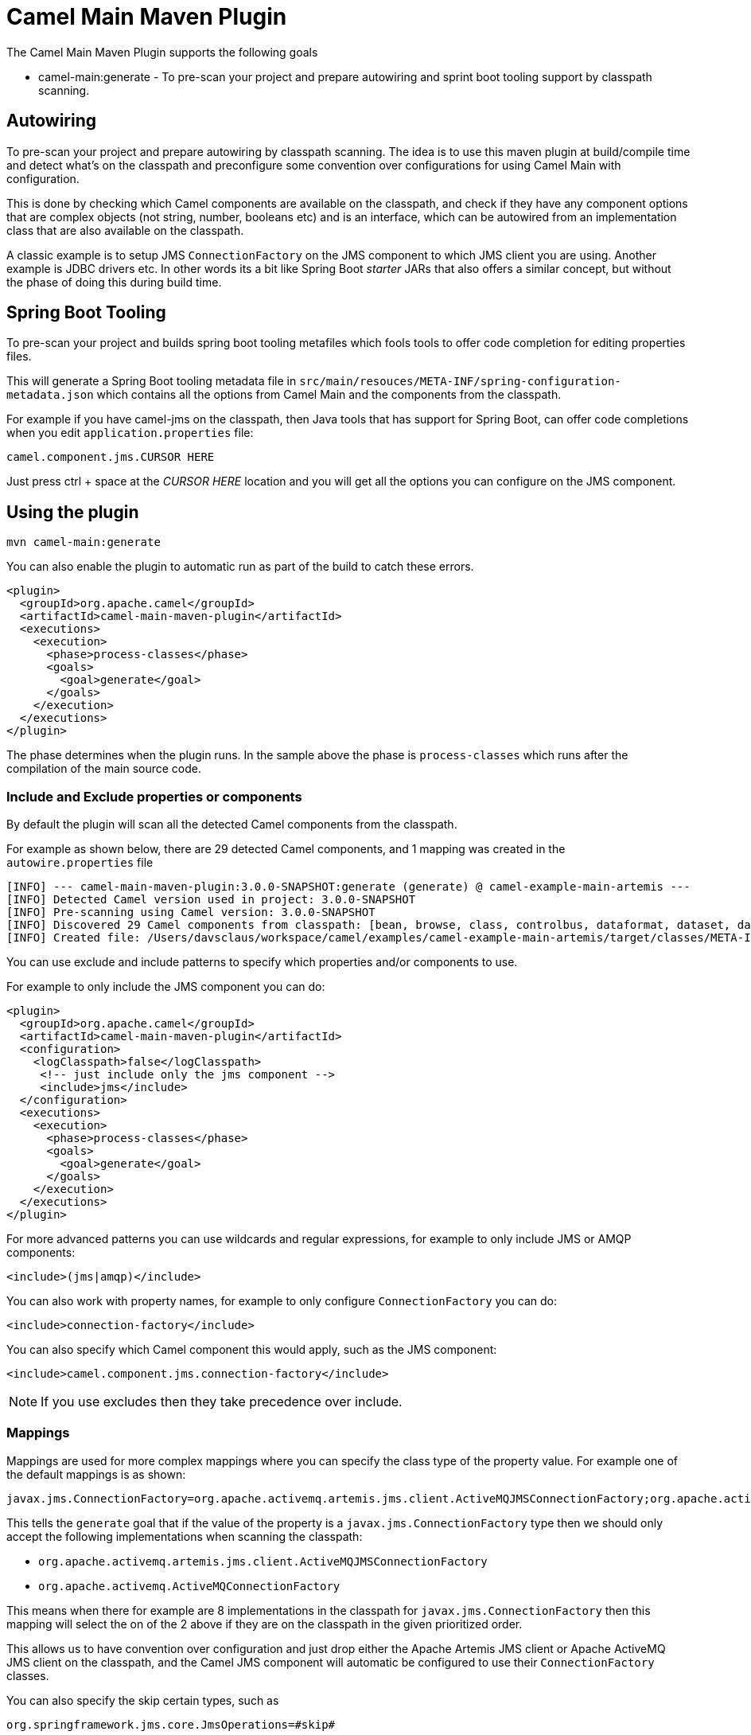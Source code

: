 = Camel Main Maven Plugin

The Camel Main Maven Plugin supports the following goals

 - camel-main:generate - To pre-scan your project and prepare autowiring and sprint boot tooling support by classpath scanning.

== Autowiring

To pre-scan your project and prepare autowiring by classpath scanning.
The idea is to use this maven plugin at build/compile time and detect what's on the classpath
and preconfigure some convention over configurations for using Camel Main with configuration.

This is done by checking which Camel components are available on the classpath,
and check if they have any component options that are complex objects (not string, number, booleans etc)
and is an interface, which can be autowired from an implementation class that
are also available on the classpath.

A classic example is to setup JMS `ConnectionFactory` on the JMS component to which
JMS client you are using. Another example is JDBC drivers etc. In other words
its a bit like Spring Boot _starter_ JARs that also offers a similar concept, but
without the phase of doing this during build time.

== Spring Boot Tooling

To pre-scan your project and builds spring boot tooling metafiles
which fools tools to offer code completion for editing properties files.

This will generate a Spring Boot tooling metadata file in `src/main/resouces/META-INF/spring-configuration-metadata.json`
which contains all the options from Camel Main and the components from the classpath.

For example if you have camel-jms on the classpath, then Java tools that has support for Spring Boot,
can offer code completions when you edit `application.properties` file:

----
camel.component.jms.CURSOR HERE
----

Just press ctrl + space at the _CURSOR HERE_ location and you will get all the options you
can configure on the JMS component.

== Using the plugin

----
mvn camel-main:generate
----

You can also enable the plugin to automatic run as part of the build to catch these errors.

[source,xml]
----
<plugin>
  <groupId>org.apache.camel</groupId>
  <artifactId>camel-main-maven-plugin</artifactId>
  <executions>
    <execution>
      <phase>process-classes</phase>
      <goals>
        <goal>generate</goal>
      </goals>
    </execution>
  </executions>
</plugin>
----

The phase determines when the plugin runs. In the sample above the phase is `process-classes` which runs after
the compilation of the main source code.


=== Include and Exclude properties or components

By default the plugin will scan all the detected Camel components from the classpath.

For example as shown below, there are 29 detected Camel components,
and 1 mapping was created in the `autowire.properties` file

[source,text]
----
[INFO] --- camel-main-maven-plugin:3.0.0-SNAPSHOT:generate (generate) @ camel-example-main-artemis ---
[INFO] Detected Camel version used in project: 3.0.0-SNAPSHOT
[INFO] Pre-scanning using Camel version: 3.0.0-SNAPSHOT
[INFO] Discovered 29 Camel components from classpath: [bean, browse, class, controlbus, dataformat, dataset, dataset-test, direct, direct-vm, file, jms, language, log, mock, properties, quartz, ref, rest, rest-api, saga, scheduler, seda, spring-event, stub, timer, validator, vm, xslt]
[INFO] Created file: /Users/davsclaus/workspace/camel/examples/camel-example-main-artemis/target/classes/META-INF/services/org/apache/camel/autowire.properties (autowire by classpath: 1)
----

You can use exclude and include patterns to specify which properties and/or components to use.

For example to only include the JMS component you can do:

[source,xml]
----
<plugin>
  <groupId>org.apache.camel</groupId>
  <artifactId>camel-main-maven-plugin</artifactId>
  <configuration>
    <logClasspath>false</logClasspath>
     <!-- just include only the jms component -->
     <include>jms</include>
  </configuration>
  <executions>
    <execution>
      <phase>process-classes</phase>
      <goals>
        <goal>generate</goal>
      </goals>
    </execution>
  </executions>
</plugin>
----

For more advanced patterns you can use wildcards and regular expressions, for example to only include JMS or AMQP components:
[source,xml]
----
<include>(jms|amqp)</include>
----

You can also work with property names, for example to only configure `ConnectionFactory` you can do:
[source,xml]
----
<include>connection-factory</include>
----

You can also specify which Camel component this would apply, such as the JMS component:
[source,xml]
----
<include>camel.component.jms.connection-factory</include>
----

NOTE: If you use excludes then they take precedence over include.

=== Mappings

Mappings are used for more complex mappings where you can specify the class type of the property value.
For example one of the default mappings is as shown:
[source,properties]
----
javax.jms.ConnectionFactory=org.apache.activemq.artemis.jms.client.ActiveMQJMSConnectionFactory;org.apache.activemq.ActiveMQConnectionFactory
----

This tells the `generate` goal that if the value of the property is a `javax.jms.ConnectionFactory` type
then we should only accept the following implementations when scanning the classpath:

- `org.apache.activemq.artemis.jms.client.ActiveMQJMSConnectionFactory`
- `org.apache.activemq.ActiveMQConnectionFactory`

This means when there for example are 8 implementations in the classpath for `javax.jms.ConnectionFactory` then
this mapping will select the on of the 2 above if they are on the classpath in the given prioritized order.

This allows us to have convention over configuration and just drop either the Apache Artemis JMS client or Apache ActiveMQ JMS client
on the classpath, and the Camel JMS component will automatic be configured to use their `ConnectionFactory` classes.

You can also specify the skip certain types, such as

[source,properties]
----
org.springframework.jms.core.JmsOperations=#skip#
----

Which means the `generate` goal skips any property values that are of type `org.springframework.jms.core.JmsOperations`.

=== Options

The maven plugin *generate* goal supports the following options which can be configured from the command line (use `-D` syntax), or defined in the `pom.xml` file in the `<configuration>` tag.

|===
| Parameter | Default Value | Description
| autowireEnabled | true | Whether generating autowiring is enabled.
| springBootEnabled | true | Whether generating spring boot tooling support is enabled.
| logClasspath | false | Whether to log the classpath when starting
| logUnmapped | false | When autowiring has detected multiple implementations (2 or more) of a given interface, which cannot be mapped, should they be logged so you can see and add manual mapping if needed.
| downloadVersion | true | Whether to allow downloading Camel catalog version from the internet.
  This is needed if the project * uses a different Camel version than this plugin is using by default.
| downloadSourceJars | true | Whether to allow downloading -source JARs when generating spring boot tooling to include javadoc as description for discovered options.
| exclude | | To exclude autowiring specific properties with these key names. You can also configure a single entry and separate the excludes with comma.
| include | | To include autowiring specific properties with these key names. You can also configure a single entry and separate the includes with comma.
| mappings | | To setup special mappings between known types as key=value pairs. You can also configure a single entry and separate the mappings with comma.
| mappingsFile | | Optional mappings file loaded from classpath, with mapping that override any default mappings. Will by default load the file `camel-main-mappings.properties` from the classpath root.
|===

=== Examples

You can find more details and a working example at `examples/camel-example-main-artemis`.


